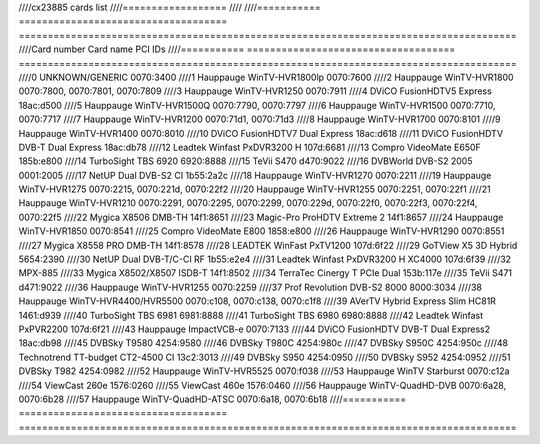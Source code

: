 ////cx23885 cards list
////==================
////
////=========== ==================================== ======================================================================================
////Card number Card name                            PCI IDs
////=========== ==================================== ======================================================================================
////0           UNKNOWN/GENERIC                      0070:3400
////1           Hauppauge WinTV-HVR1800lp            0070:7600
////2           Hauppauge WinTV-HVR1800              0070:7800, 0070:7801, 0070:7809
////3           Hauppauge WinTV-HVR1250              0070:7911
////4           DViCO FusionHDTV5 Express            18ac:d500
////5           Hauppauge WinTV-HVR1500Q             0070:7790, 0070:7797
////6           Hauppauge WinTV-HVR1500              0070:7710, 0070:7717
////7           Hauppauge WinTV-HVR1200              0070:71d1, 0070:71d3
////8           Hauppauge WinTV-HVR1700              0070:8101
////9           Hauppauge WinTV-HVR1400              0070:8010
////10          DViCO FusionHDTV7 Dual Express       18ac:d618
////11          DViCO FusionHDTV DVB-T Dual Express  18ac:db78
////12          Leadtek Winfast PxDVR3200 H          107d:6681
////13          Compro VideoMate E650F               185b:e800
////14          TurboSight TBS 6920                  6920:8888
////15          TeVii S470                           d470:9022
////16          DVBWorld DVB-S2 2005                 0001:2005
////17          NetUP Dual DVB-S2 CI                 1b55:2a2c
////18          Hauppauge WinTV-HVR1270              0070:2211
////19          Hauppauge WinTV-HVR1275              0070:2215, 0070:221d, 0070:22f2
////20          Hauppauge WinTV-HVR1255              0070:2251, 0070:22f1
////21          Hauppauge WinTV-HVR1210              0070:2291, 0070:2295, 0070:2299, 0070:229d, 0070:22f0, 0070:22f3, 0070:22f4, 0070:22f5
////22          Mygica X8506 DMB-TH                  14f1:8651
////23          Magic-Pro ProHDTV Extreme 2          14f1:8657
////24          Hauppauge WinTV-HVR1850              0070:8541
////25          Compro VideoMate E800                1858:e800
////26          Hauppauge WinTV-HVR1290              0070:8551
////27          Mygica X8558 PRO DMB-TH              14f1:8578
////28          LEADTEK WinFast PxTV1200             107d:6f22
////29          GoTView X5 3D Hybrid                 5654:2390
////30          NetUP Dual DVB-T/C-CI RF             1b55:e2e4
////31          Leadtek Winfast PxDVR3200 H XC4000   107d:6f39
////32          MPX-885
////33          Mygica X8502/X8507 ISDB-T            14f1:8502
////34          TerraTec Cinergy T PCIe Dual         153b:117e
////35          TeVii S471                           d471:9022
////36          Hauppauge WinTV-HVR1255              0070:2259
////37          Prof Revolution DVB-S2 8000          8000:3034
////38          Hauppauge WinTV-HVR4400/HVR5500      0070:c108, 0070:c138, 0070:c1f8
////39          AVerTV Hybrid Express Slim HC81R     1461:d939
////40          TurboSight TBS 6981                  6981:8888
////41          TurboSight TBS 6980                  6980:8888
////42          Leadtek Winfast PxPVR2200            107d:6f21
////43          Hauppauge ImpactVCB-e                0070:7133
////44          DViCO FusionHDTV DVB-T Dual Express2 18ac:db98
////45          DVBSky T9580                         4254:9580
////46          DVBSky T980C                         4254:980c
////47          DVBSky S950C                         4254:950c
////48          Technotrend TT-budget CT2-4500 CI    13c2:3013
////49          DVBSky S950                          4254:0950
////50          DVBSky S952                          4254:0952
////51          DVBSky T982                          4254:0982
////52          Hauppauge WinTV-HVR5525              0070:f038
////53          Hauppauge WinTV Starburst            0070:c12a
////54          ViewCast 260e                        1576:0260
////55          ViewCast 460e                        1576:0460
////56          Hauppauge WinTV-QuadHD-DVB           0070:6a28, 0070:6b28
////57          Hauppauge WinTV-QuadHD-ATSC          0070:6a18, 0070:6b18
////=========== ==================================== ======================================================================================
